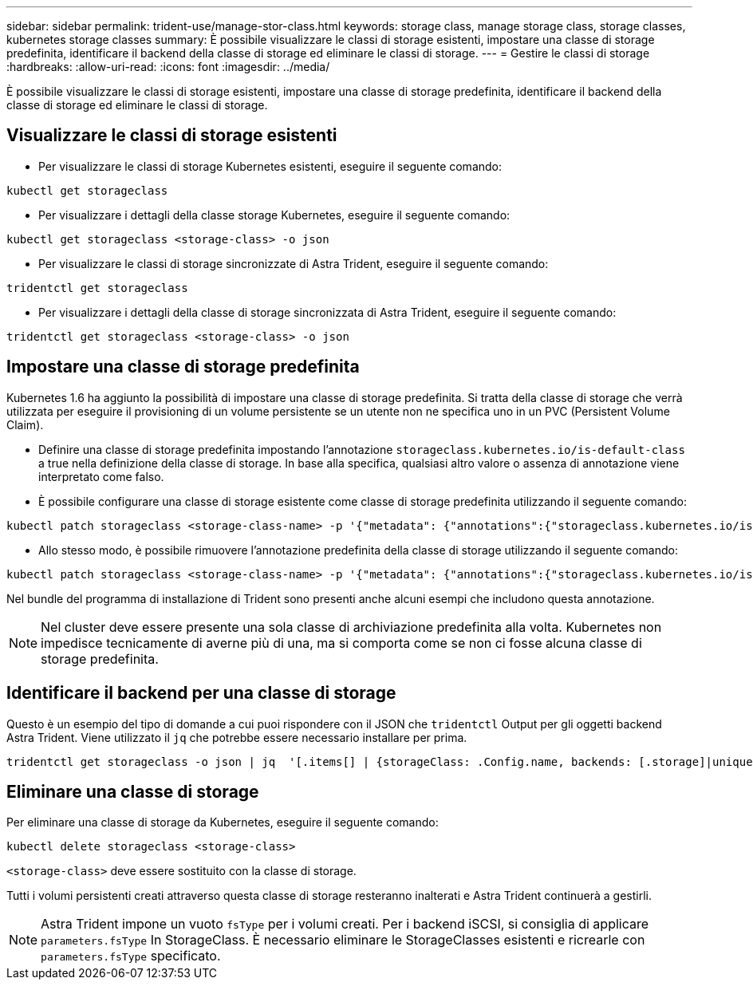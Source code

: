 ---
sidebar: sidebar 
permalink: trident-use/manage-stor-class.html 
keywords: storage class, manage storage class, storage classes, kubernetes storage classes 
summary: È possibile visualizzare le classi di storage esistenti, impostare una classe di storage predefinita, identificare il backend della classe di storage ed eliminare le classi di storage. 
---
= Gestire le classi di storage
:hardbreaks:
:allow-uri-read: 
:icons: font
:imagesdir: ../media/


[role="lead"]
È possibile visualizzare le classi di storage esistenti, impostare una classe di storage predefinita, identificare il backend della classe di storage ed eliminare le classi di storage.



== Visualizzare le classi di storage esistenti

* Per visualizzare le classi di storage Kubernetes esistenti, eseguire il seguente comando:


[listing]
----
kubectl get storageclass
----
* Per visualizzare i dettagli della classe storage Kubernetes, eseguire il seguente comando:


[listing]
----
kubectl get storageclass <storage-class> -o json
----
* Per visualizzare le classi di storage sincronizzate di Astra Trident, eseguire il seguente comando:


[listing]
----
tridentctl get storageclass
----
* Per visualizzare i dettagli della classe di storage sincronizzata di Astra Trident, eseguire il seguente comando:


[listing]
----
tridentctl get storageclass <storage-class> -o json
----


== Impostare una classe di storage predefinita

Kubernetes 1.6 ha aggiunto la possibilità di impostare una classe di storage predefinita. Si tratta della classe di storage che verrà utilizzata per eseguire il provisioning di un volume persistente se un utente non ne specifica uno in un PVC (Persistent Volume Claim).

* Definire una classe di storage predefinita impostando l'annotazione `storageclass.kubernetes.io/is-default-class` a true nella definizione della classe di storage. In base alla specifica, qualsiasi altro valore o assenza di annotazione viene interpretato come falso.
* È possibile configurare una classe di storage esistente come classe di storage predefinita utilizzando il seguente comando:


[listing]
----
kubectl patch storageclass <storage-class-name> -p '{"metadata": {"annotations":{"storageclass.kubernetes.io/is-default-class":"true"}}}'
----
* Allo stesso modo, è possibile rimuovere l'annotazione predefinita della classe di storage utilizzando il seguente comando:


[listing]
----
kubectl patch storageclass <storage-class-name> -p '{"metadata": {"annotations":{"storageclass.kubernetes.io/is-default-class":"false"}}}'
----
Nel bundle del programma di installazione di Trident sono presenti anche alcuni esempi che includono questa annotazione.


NOTE: Nel cluster deve essere presente una sola classe di archiviazione predefinita alla volta. Kubernetes non impedisce tecnicamente di averne più di una, ma si comporta come se non ci fosse alcuna classe di storage predefinita.



== Identificare il backend per una classe di storage

Questo è un esempio del tipo di domande a cui puoi rispondere con il JSON che `tridentctl` Output per gli oggetti backend Astra Trident. Viene utilizzato il `jq` che potrebbe essere necessario installare per prima.

[listing]
----
tridentctl get storageclass -o json | jq  '[.items[] | {storageClass: .Config.name, backends: [.storage]|unique}]'
----


== Eliminare una classe di storage

Per eliminare una classe di storage da Kubernetes, eseguire il seguente comando:

[listing]
----
kubectl delete storageclass <storage-class>
----
`<storage-class>` deve essere sostituito con la classe di storage.

Tutti i volumi persistenti creati attraverso questa classe di storage resteranno inalterati e Astra Trident continuerà a gestirli.


NOTE: Astra Trident impone un vuoto `fsType` per i volumi creati. Per i backend iSCSI, si consiglia di applicare `parameters.fsType` In StorageClass. È necessario eliminare le StorageClasses esistenti e ricrearle con `parameters.fsType` specificato.
